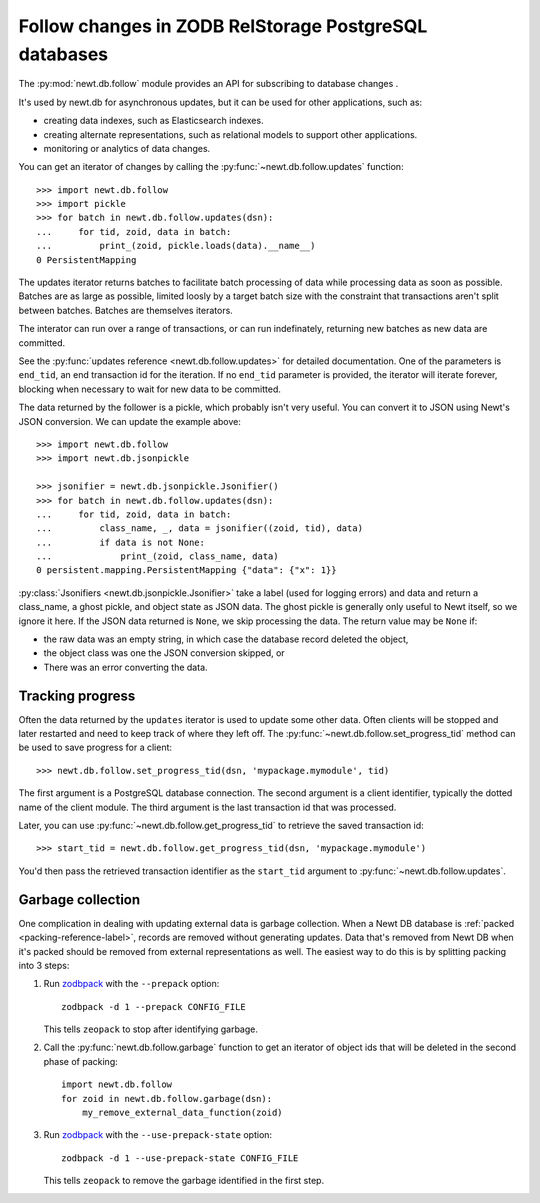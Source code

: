 ======================================================
Follow changes in ZODB RelStorage PostgreSQL databases
======================================================

The :py:mod:`newt.db.follow` module provides an API for subscribing to
database changes .

It's used by newt.db for asynchronous updates, but it can be used for
other applications, such as:

- creating data indexes, such as Elasticsearch indexes.

- creating alternate representations, such as relational models to
  support other applications.

- monitoring or analytics of data changes.

.. setup

  >>> import newt.db
  >>> c = newt.db.connection(dsn)
  >>> c.root.x = 1
  >>> c.commit()
  >>> c.close()

You can get an iterator of changes by calling the
:py:func:`~newt.db.follow.updates` function::

  >>> import newt.db.follow
  >>> import pickle
  >>> for batch in newt.db.follow.updates(dsn):
  ...     for tid, zoid, data in batch:
  ...         print_(zoid, pickle.loads(data).__name__)
  0 PersistentMapping

The updates iterator returns batches to facilitate batch processing of
data while processing data as soon as possible.  Batches are as large
as possible, limited loosly by a target batch size with the constraint
that transactions aren't split between batches.  Batches are
themselves iterators.

The interator can run over a range of transactions, or can run
indefinately, returning new batches as new data are committed.

See the :py:func:`updates reference <newt.db.follow.updates>` for
detailed documentation.  One of the parameters is ``end_tid``, an end
transaction id for the iteration. If no ``end_tid`` parameter is
provided, the iterator will iterate forever, blocking when necessary
to wait for new data to be committed.

The data returned by the follower is a pickle, which probably isn't
very useful.  You can convert it to JSON using Newt's JSON conversion.
We can update the example above::

  >>> import newt.db.follow
  >>> import newt.db.jsonpickle

  >>> jsonifier = newt.db.jsonpickle.Jsonifier()
  >>> for batch in newt.db.follow.updates(dsn):
  ...     for tid, zoid, data in batch:
  ...         class_name, _, data = jsonifier((zoid, tid), data)
  ...         if data is not None:
  ...             print_(zoid, class_name, data)
  0 persistent.mapping.PersistentMapping {"data": {"x": 1}}

:py:class:`Jsonifiers <newt.db.jsonpickle.Jsonifier>` take a label
(used for logging errors) and data and return a class_name, a ghost
pickle, and object state as JSON data.  The ghost pickle is generally
only useful to Newt itself, so we ignore it here.  If the JSON data
returned is ``None``, we skip processing the data.  The return value may
be ``None`` if:

- the raw data was an empty string, in which case the database record
  deleted the object,

- the object class was one the JSON conversion skipped, or

- There was an error converting the data.

Tracking progress
=================

Often the data returned by the ``updates`` iterator is used to update
some other data.  Often clients will be stopped and later restarted
and need to keep track of where they left off.  The
:py:func:`~newt.db.follow.set_progress_tid` method can be used to save
progress for a client::

  >>> newt.db.follow.set_progress_tid(dsn, 'mypackage.mymodule', tid)

The first argument is a PostgreSQL database connection.  The second
argument is a client identifier, typically the dotted name of the
client module.  The third argument is the last transaction id that was
processed.

Later, you can use :py:func:`~newt.db.follow.get_progress_tid` to retrieve
the saved transaction id::

  >>> start_tid = newt.db.follow.get_progress_tid(dsn, 'mypackage.mymodule')

.. check

   >>> start_tid == tid
   True

You'd then pass the retrieved transaction identifier as the
``start_tid`` argument to :py:func:`~newt.db.follow.updates`.

Garbage collection
==================

One complication in dealing with updating external data is garbage
collection.  When a Newt DB database is
:ref:`packed <packing-reference-label>`, records are removed without
generating updates.  Data that's removed from Newt DB when it's packed
should be removed from external representations as well.  The easiest
way to do this is by splitting packing into 3 steps:

1. Run `zodbpack
   <http://relstorage.readthedocs.io/en/latest/zodbpack.html>`_ with
   the ``--prepack`` option::

      zodbpack -d 1 --prepack CONFIG_FILE

   This tells ``zeopack`` to stop after identifying garbage.

2. Call the :py:func:`newt.db.follow.garbage` function to get an
   iterator of object ids that will be deleted in the second phase of
   packing::

     import newt.db.follow
     for zoid in newt.db.follow.garbage(dsn):
         my_remove_external_data_function(zoid)

   .. -> src

      >>> from newt.db._util import closing
      >>> with closing(newt.db.pg_connection(dsn)) as conn:
      ...     with closing(conn.cursor()) as cursor:
      ...         cursor.execute("insert into pack_object values"
      ...                        "(42, true, 0, true),"
      ...                        "(43, false, 0, true)"
      ...                        )
      ...         conn.commit()
      >>> src = src.replace('my_remove_external_data_function', 'print')
      >>> exec(src)
      43

3. Run `zodbpack
   <http://relstorage.readthedocs.io/en/latest/zodbpack.html>`_ with
   the ``--use-prepack-state`` option::

     zodbpack -d 1 --use-prepack-state CONFIG_FILE

   This tells ``zeopack`` to remove the garbage identified in the
   first step.

